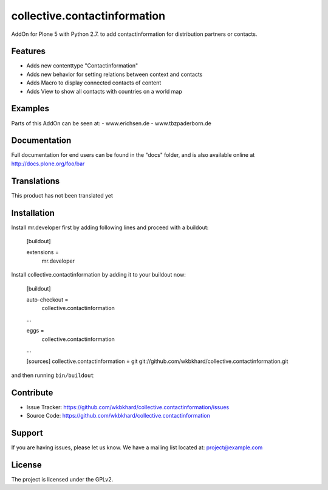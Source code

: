 .. This README is meant for consumption by humans and pypi. Pypi can render rst files so please do not use Sphinx features.
   If you want to learn more about writing documentation, please check out: http://docs.plone.org/about/documentation_styleguide.html
   This text does not appear on pypi or github. It is a comment.

=============================
collective.contactinformation
=============================

AddOn for Plone 5 with Python 2.7. to add contactinformation for distribution partners or contacts.

Features
--------

- Adds new contenttype "Contactinformation"
- Adds new behavior for setting relations between context and contacts
- Adds Macro to display connected contacts of content
- Adds View to show all contacts with countries on a world map


Examples
--------

Parts of this AddOn can be seen at:
- www.erichsen.de
- www.tbzpaderborn.de

Documentation
-------------

Full documentation for end users can be found in the "docs" folder, and is also available online at http://docs.plone.org/foo/bar


Translations
------------

This product has not been translated yet


Installation
------------

Install mr.developer first by adding following lines and proceed with a buildout:

    [buildout]

    extensions =
        mr.developer

Install collective.contactinformation by adding it to your buildout now:

    [buildout]

    auto-checkout = 
        collective.contactinformation

    ...

    eggs =
        collective.contactinformation

    ...

    [sources]
    collective.contactinformation = git git://github.com/wkbkhard/collective.contactinformation.git

and then running ``bin/buildout``


Contribute
----------

- Issue Tracker: https://github.com/wkbkhard/collective.contactinformation/issues
- Source Code: https://github.com/wkbkhard/collective.contactinformation


Support
-------

If you are having issues, please let us know.
We have a mailing list located at: project@example.com


License
-------

The project is licensed under the GPLv2.
